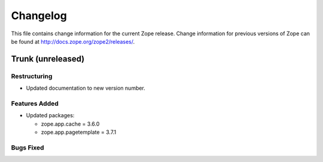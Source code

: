 Changelog
=========

This file contains change information for the current Zope release.
Change information for previous versions of Zope can be found at
http://docs.zope.org/zope2/releases/.

Trunk (unreleased)
------------------

Restructuring
+++++++++++++

* Updated documentation to new version number.

Features Added
++++++++++++++

* Updated packages:

  - zope.app.cache = 3.6.0
  - zope.app.pagetemplate = 3.7.1

Bugs Fixed
++++++++++

